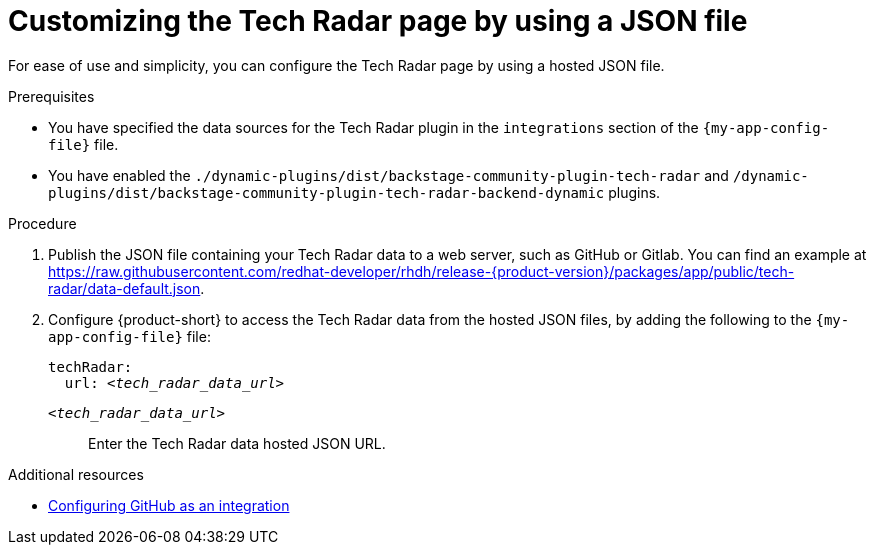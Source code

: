 [id='proc-customizing-the-tech-radar-page-by-using-a-json-file_{context}']
= Customizing the Tech Radar page by using a JSON file

For ease of use and simplicity, you can configure the Tech Radar page by using a hosted JSON file.

.Prerequisites

* You have specified the data sources for the Tech Radar plugin in the `integrations` section of the `{my-app-config-file}` file.
* You have enabled the `./dynamic-plugins/dist/backstage-community-plugin-tech-radar` and `/dynamic-plugins/dist/backstage-community-plugin-tech-radar-backend-dynamic` plugins.

.Procedure

. Publish the JSON file containing your Tech Radar data to a web server, such as GitHub or Gitlab. You can find an example at link:https://raw.githubusercontent.com/redhat-developer/rhdh/release-{product-version}/packages/app/public/tech-radar/data-default.json[].

. Configure {product-short} to access the Tech Radar data from the hosted JSON files, by adding the following to the `{my-app-config-file}` file:
+
[source,yaml,subs='+quotes']
----
techRadar:
  url: _<tech_radar_data_url>_
----

`_<tech_radar_data_url>_`:: Enter the Tech Radar data hosted JSON URL.

[role="_additional-resources"]
.Additional resources

* link:{authentication-book-url}#enabling-user-authentication-with-github[Configuring GitHub as an integration]
